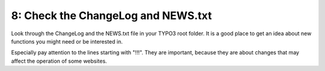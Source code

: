 ﻿

.. ==================================================
.. FOR YOUR INFORMATION
.. --------------------------------------------------
.. -*- coding: utf-8 -*- with BOM.

.. ==================================================
.. DEFINE SOME TEXTROLES
.. --------------------------------------------------
.. role::   underline
.. role::   typoscript(code)
.. role::   ts(typoscript)
   :class:  typoscript
.. role::   php(code)


8: Check the ChangeLog and NEWS.txt
^^^^^^^^^^^^^^^^^^^^^^^^^^^^^^^^^^^

Look through the ChangeLog and the NEWS.txt file in your TYPO3 root
folder. It is a good place to get an idea about new functions you
might need or be interested in.

Especially pay attention to the lines starting with "!!!". They are
important, because they are about changes that may affect the
operation of some websites.

